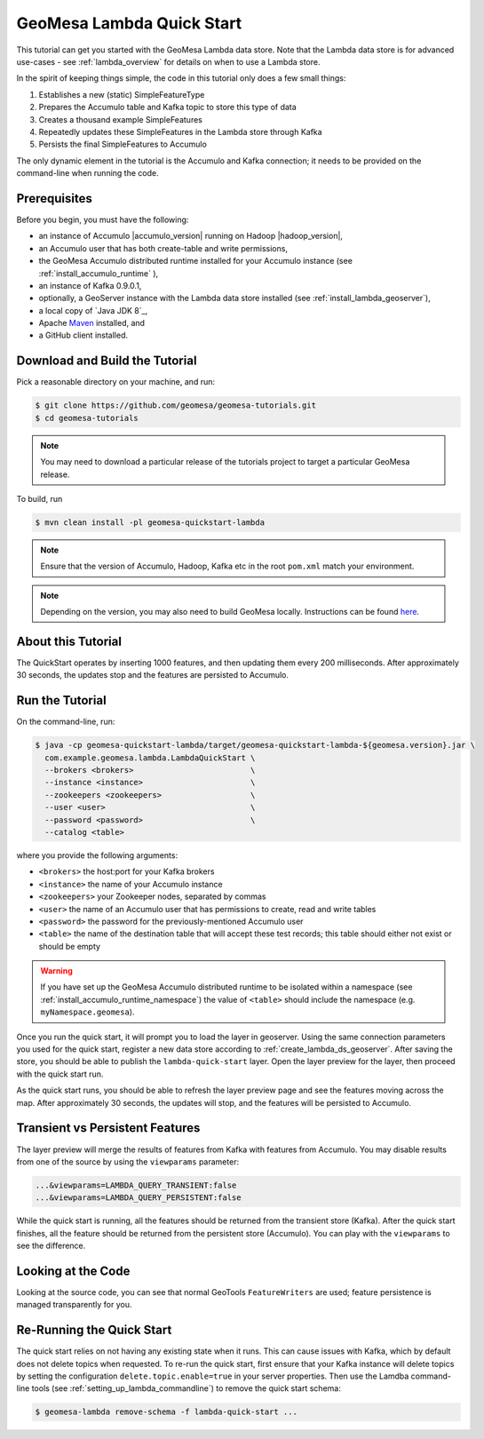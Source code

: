 GeoMesa Lambda Quick Start
==========================

This tutorial can get you started with the GeoMesa Lambda data store. Note that the Lambda data store
is for advanced use-cases - see :ref:`lambda_overview` for details on when to use a Lambda store.

In the spirit of keeping things simple, the code in this tutorial only does a few small things:

1. Establishes a new (static) SimpleFeatureType
2. Prepares the Accumulo table and Kafka topic to store this type of data
3. Creates a thousand example SimpleFeatures
4. Repeatedly updates these SimpleFeatures in the Lambda store through Kafka
5. Persists the final SimpleFeatures to Accumulo

The only dynamic element in the tutorial is the Accumulo and Kafka connection;
it needs to be provided on the command-line when running the code.

Prerequisites
-------------

Before you begin, you must have the following:

-  an instance of Accumulo |accumulo_version| running on Hadoop |hadoop_version|,
-  an Accumulo user that has both create-table and write permissions,
-  the GeoMesa Accumulo distributed runtime installed for your Accumulo instance (see :ref:`install_accumulo_runtime` ),
-  an instance of Kafka 0.9.0.1,
-  optionally, a GeoServer instance with the Lambda data store installed (see :ref:`install_lambda_geoserver`),
-  a local copy of `Java JDK 8`_,
-  Apache `Maven <http://maven.apache.org/>`__ installed, and
-  a GitHub client installed.

Download and Build the Tutorial
-------------------------------

Pick a reasonable directory on your machine, and run:

.. code-block:: bash

    $ git clone https://github.com/geomesa/geomesa-tutorials.git
    $ cd geomesa-tutorials

.. note::

    You may need to download a particular release of the
    tutorials project to target a particular GeoMesa release.

To build, run

.. code-block:: bash

    $ mvn clean install -pl geomesa-quickstart-lambda

.. note::

    Ensure that the version of Accumulo, Hadoop, Kafka etc in
    the root ``pom.xml`` match your environment.

.. note::

    Depending on the version, you may also need to build
    GeoMesa locally. Instructions can be found
    `here <https://github.com/locationtech/geomesa/>`__.

About this Tutorial
-------------------

The QuickStart operates by inserting 1000 features, and then updating them every 200 milliseconds. After
approximately 30 seconds, the updates stop and the features are persisted to Accumulo.

Run the Tutorial
----------------

On the command-line, run:

.. code-block:: bash

    $ java -cp geomesa-quickstart-lambda/target/geomesa-quickstart-lambda-${geomesa.version}.jar \
      com.example.geomesa.lambda.LambdaQuickStart \
      --brokers <brokers>                         \
      --instance <instance>                       \
      --zookeepers <zookeepers>                   \
      --user <user>                               \
      --password <password>                       \
      --catalog <table>

where you provide the following arguments:

-  ``<brokers>`` the host:port for your Kafka brokers
-  ``<instance>`` the name of your Accumulo instance
-  ``<zookeepers>`` your Zookeeper nodes, separated by commas
-  ``<user>`` the name of an Accumulo user that has permissions to create, read and write tables
-  ``<password>`` the password for the previously-mentioned Accumulo user
-  ``<table>`` the name of the destination table that will accept these test records; this table should either not exist or should be empty

.. warning::

    If you have set up the GeoMesa Accumulo distributed
    runtime to be isolated within a namespace (see
    :ref:`install_accumulo_runtime_namespace`) the value of ``<table>``
    should include the namespace (e.g. ``myNamespace.geomesa``).

Once you run the quick start, it will prompt you to load the layer in geoserver. Using the same connection
parameters you used for the quick start, register a new data store according to :ref:`create_lambda_ds_geoserver`.
After saving the store, you should be able to publish the ``lambda-quick-start`` layer. Open the layer preview for
the layer, then proceed with the quick start run.

As the quick start runs, you should be able to refresh the layer preview page and see the features moving across
the map. After approximately 30 seconds, the updates will stop, and the features will be persisted to Accumulo.

Transient vs Persistent Features
--------------------------------

The layer preview will merge the results of features from Kafka with features from Accumulo. You may disable
results from one of the source by using the ``viewparams`` parameter:

.. code-block:: bash

    ...&viewparams=LAMBDA_QUERY_TRANSIENT:false
    ...&viewparams=LAMBDA_QUERY_PERSISTENT:false

While the quick start is running, all the features should be returned from the transient store (Kafka). After the quick
start finishes, all the feature should be returned from the persistent store (Accumulo). You can play with the
``viewparams`` to see the difference.

Looking at the Code
-------------------

Looking at the source code, you can see that normal GeoTools ``FeatureWriters`` are used; feature persistence
is managed transparently for you.

Re-Running the Quick Start
--------------------------

The quick start relies on not having any existing state when it runs. This can cause issues with Kafka, which
by default does not delete topics when requested. To re-run the quick start, first ensure that your Kafka
instance will delete topics by setting the configuration ``delete.topic.enable=true`` in your server properties.
Then use the Lamdba command-line tools (see :ref:`setting_up_lambda_commandline`) to remove the quick start schema:

.. code-block:: bash

    $ geomesa-lambda remove-schema -f lambda-quick-start ...
